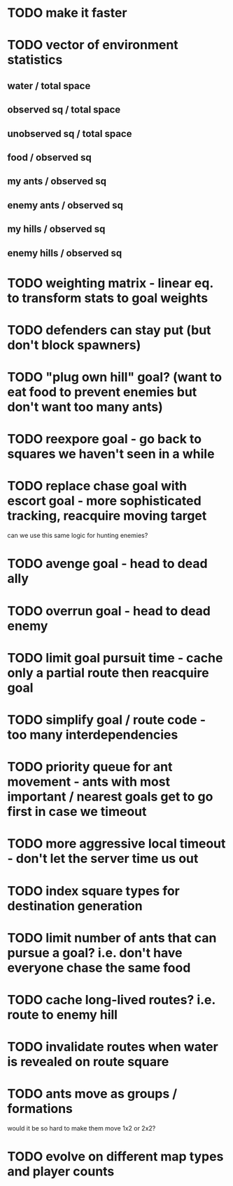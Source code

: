 * TODO make it faster
* TODO vector of environment statistics
** water / total space
** observed sq / total space
** unobserved sq / total space
** food / observed sq
** my ants / observed sq
** enemy ants / observed sq
** my hills / observed sq
** enemy hills / observed sq
* TODO weighting matrix - linear eq. to transform stats to goal weights
* TODO defenders can stay put (but don't block spawners)
* TODO "plug own hill" goal? (want to eat food to prevent enemies but don't want too many ants)
* TODO reexpore goal - go back to squares we haven't seen in a while
* TODO replace chase goal with escort goal - more sophisticated tracking, reacquire moving target
can we use this same logic for hunting enemies?
* TODO avenge goal - head to dead ally
* TODO overrun goal - head to dead enemy
* TODO limit goal pursuit time - cache only a partial route then reacquire goal
* TODO simplify goal / route code - too many interdependencies
* TODO priority queue for ant movement - ants with most important / nearest goals get to go first in case we timeout
* TODO more aggressive local timeout - don't let the server time us out
* TODO index square types for destination generation
* TODO limit number of ants that can pursue a goal? i.e. don't have everyone chase the same food
* TODO cache long-lived routes? i.e. route to enemy hill
* TODO invalidate routes when water is revealed on route square
* TODO ants move as groups / formations
would it be so hard to make them move 1x2 or 2x2?

* TODO evolve on different map types and player counts

